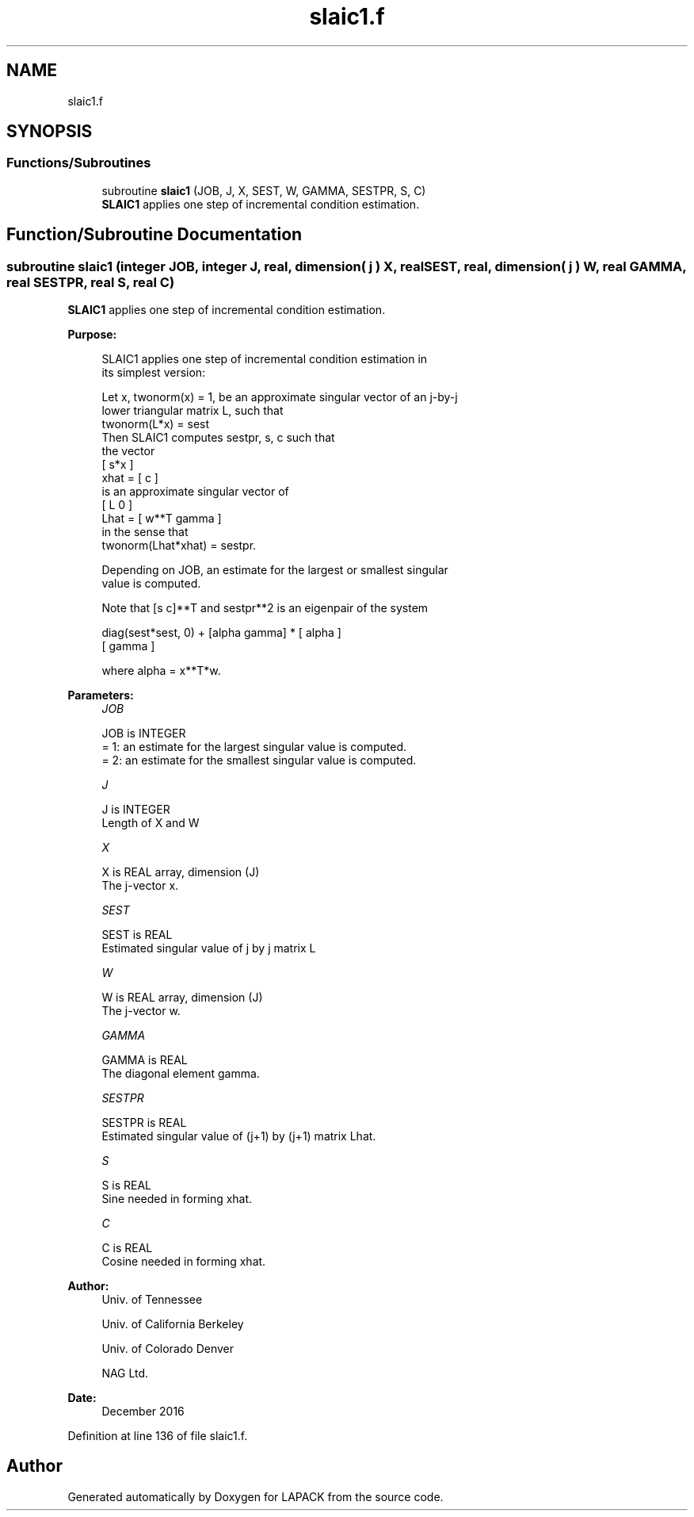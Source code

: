 .TH "slaic1.f" 3 "Tue Nov 14 2017" "Version 3.8.0" "LAPACK" \" -*- nroff -*-
.ad l
.nh
.SH NAME
slaic1.f
.SH SYNOPSIS
.br
.PP
.SS "Functions/Subroutines"

.in +1c
.ti -1c
.RI "subroutine \fBslaic1\fP (JOB, J, X, SEST, W, GAMMA, SESTPR, S, C)"
.br
.RI "\fBSLAIC1\fP applies one step of incremental condition estimation\&. "
.in -1c
.SH "Function/Subroutine Documentation"
.PP 
.SS "subroutine slaic1 (integer JOB, integer J, real, dimension( j ) X, real SEST, real, dimension( j ) W, real GAMMA, real SESTPR, real S, real C)"

.PP
\fBSLAIC1\fP applies one step of incremental condition estimation\&.  
.PP
\fBPurpose: \fP
.RS 4

.PP
.nf
 SLAIC1 applies one step of incremental condition estimation in
 its simplest version:

 Let x, twonorm(x) = 1, be an approximate singular vector of an j-by-j
 lower triangular matrix L, such that
          twonorm(L*x) = sest
 Then SLAIC1 computes sestpr, s, c such that
 the vector
                 [ s*x ]
          xhat = [  c  ]
 is an approximate singular vector of
                 [ L      0  ]
          Lhat = [ w**T gamma ]
 in the sense that
          twonorm(Lhat*xhat) = sestpr.

 Depending on JOB, an estimate for the largest or smallest singular
 value is computed.

 Note that [s c]**T and sestpr**2 is an eigenpair of the system

     diag(sest*sest, 0) + [alpha  gamma] * [ alpha ]
                                           [ gamma ]

 where  alpha =  x**T*w.
.fi
.PP
 
.RE
.PP
\fBParameters:\fP
.RS 4
\fIJOB\fP 
.PP
.nf
          JOB is INTEGER
          = 1: an estimate for the largest singular value is computed.
          = 2: an estimate for the smallest singular value is computed.
.fi
.PP
.br
\fIJ\fP 
.PP
.nf
          J is INTEGER
          Length of X and W
.fi
.PP
.br
\fIX\fP 
.PP
.nf
          X is REAL array, dimension (J)
          The j-vector x.
.fi
.PP
.br
\fISEST\fP 
.PP
.nf
          SEST is REAL
          Estimated singular value of j by j matrix L
.fi
.PP
.br
\fIW\fP 
.PP
.nf
          W is REAL array, dimension (J)
          The j-vector w.
.fi
.PP
.br
\fIGAMMA\fP 
.PP
.nf
          GAMMA is REAL
          The diagonal element gamma.
.fi
.PP
.br
\fISESTPR\fP 
.PP
.nf
          SESTPR is REAL
          Estimated singular value of (j+1) by (j+1) matrix Lhat.
.fi
.PP
.br
\fIS\fP 
.PP
.nf
          S is REAL
          Sine needed in forming xhat.
.fi
.PP
.br
\fIC\fP 
.PP
.nf
          C is REAL
          Cosine needed in forming xhat.
.fi
.PP
 
.RE
.PP
\fBAuthor:\fP
.RS 4
Univ\&. of Tennessee 
.PP
Univ\&. of California Berkeley 
.PP
Univ\&. of Colorado Denver 
.PP
NAG Ltd\&. 
.RE
.PP
\fBDate:\fP
.RS 4
December 2016 
.RE
.PP

.PP
Definition at line 136 of file slaic1\&.f\&.
.SH "Author"
.PP 
Generated automatically by Doxygen for LAPACK from the source code\&.
